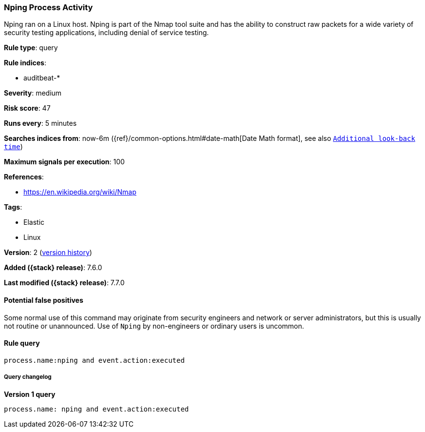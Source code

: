 [[nping-process-activity]]
=== Nping Process Activity

Nping ran on a Linux host. Nping is part of the Nmap tool suite and has the
ability to construct raw packets for a wide variety of security testing
applications, including denial of service testing.

*Rule type*: query

*Rule indices*:

* auditbeat-*

*Severity*: medium

*Risk score*: 47

*Runs every*: 5 minutes

*Searches indices from*: now-6m ({ref}/common-options.html#date-math[Date Math format], see also <<rule-schedule, `Additional look-back time`>>)

*Maximum signals per execution*: 100

*References*:

* https://en.wikipedia.org/wiki/Nmap

*Tags*:

* Elastic
* Linux

*Version*: 2 (<<nping-process-activity-history, version history>>)

*Added ({stack} release)*: 7.6.0

*Last modified ({stack} release)*: 7.7.0


==== Potential false positives

Some normal use of this command may originate from security engineers and
network or server administrators, but this is usually not routine or
unannounced. Use of `Nping` by non-engineers or ordinary users is uncommon.

==== Rule query


[source,js]
----------------------------------
process.name:nping and event.action:executed
----------------------------------


===== Query changelog

*Version 1 query*

[source]
----------------------------------
process.name: nping and event.action:executed
----------------------------------

